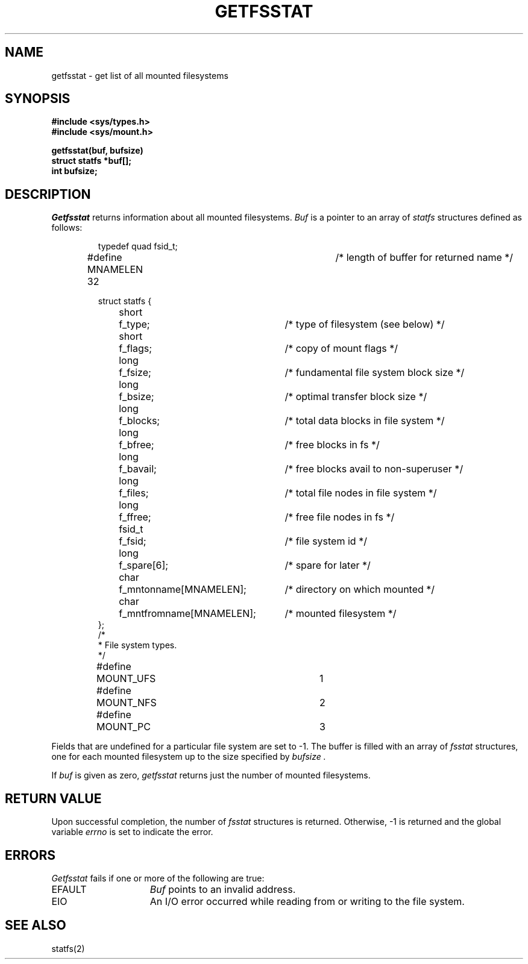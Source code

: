 .\" Copyright (c) 1989 The Regents of the University of California.
.\" All rights reserved.
.\"
.\" Redistribution and use in source and binary forms are permitted
.\" provided that the above copyright notice and this paragraph are
.\" duplicated in all such forms and that any documentation,
.\" advertising materials, and other materials related to such
.\" distribution and use acknowledge that the software was developed
.\" by the University of California, Berkeley.  The name of the
.\" University may not be used to endorse or promote products derived
.\" from this software without specific prior written permission.
.\" THIS SOFTWARE IS PROVIDED ``AS IS'' AND WITHOUT ANY EXPRESS OR
.\" IMPLIED WARRANTIES, INCLUDING, WITHOUT LIMITATION, THE IMPLIED
.\" WARRANTIES OF MERCHANTABILITY AND FITNESS FOR A PARTICULAR PURPOSE.
.\"
.\"	@(#)getfsstat.2	6.1 (Berkeley) 6/6/89
.\"
.TH GETFSSTAT 2 ""
.UC 7
.SH NAME
getfsstat \- get list of all mounted filesystems
.SH SYNOPSIS
.nf
.ft B
#include <sys/types.h>
#include <sys/mount.h>
.LP
.ft B
getfsstat(buf, bufsize)
struct statfs *buf[];
int bufsize;
.fi
.ft R
.SH DESCRIPTION
.I Getfsstat
returns information about all mounted filesystems.
.I Buf
is a pointer to an array of
.I statfs
structures defined as follows:
.IP
.ta \w'#define\0\0'u +\w'fsid_t\0\0'u +\w'f_mntfromname[MNAMELEN]\0\0'u
.nf
typedef quad fsid_t;
.sp 1
#define MNAMELEN 32	/* length of buffer for returned name */
.sp 1
struct statfs {
	short	f_type;	/* type of filesystem (see below) */
	short	f_flags;	/* copy of mount flags */
	long	f_fsize;	/* fundamental file system block size */
	long	f_bsize;	/* optimal transfer block size */
	long	f_blocks;	/* total data blocks in file system */
	long	f_bfree;	/* free blocks in fs */
	long	f_bavail;	/* free blocks avail to non-superuser */
	long	f_files;	/* total file nodes in file system */
	long	f_ffree;	/* free file nodes in fs */
	fsid_t	f_fsid;	/* file system id */
	long	f_spare[6];	/* spare for later */
	char	f_mntonname[MNAMELEN];	/* directory on which mounted */
	char	f_mntfromname[MNAMELEN];	/* mounted filesystem */
};
/*
 * File system types.
 */
#define	MOUNT_UFS	1
#define	MOUNT_NFS	2
#define	MOUNT_PC	3
.fi
.PP
Fields that are undefined for a particular file system are set to \-1.
The buffer is filled with an array of
.I fsstat
structures, one for each mounted filesystem
up to the size specified by
.I bufsize .
.PP
If
.I buf
is given as zero,
.I getfsstat
returns just the number of mounted filesystems.
.SH RETURN VALUE
Upon successful completion, the number of 
.I fsstat
structures is returned.
Otherwise, \-1 is returned and the global variable
.I errno
is set to indicate the error.
.SH ERRORS
.I Getfsstat
fails if one or more of the following are true:
.TP 15
EFAULT
.I Buf
points to an invalid address.
.TP 15
EIO
An I/O error occurred while reading from or writing to the file system.
.SH "SEE ALSO"
statfs(2)
